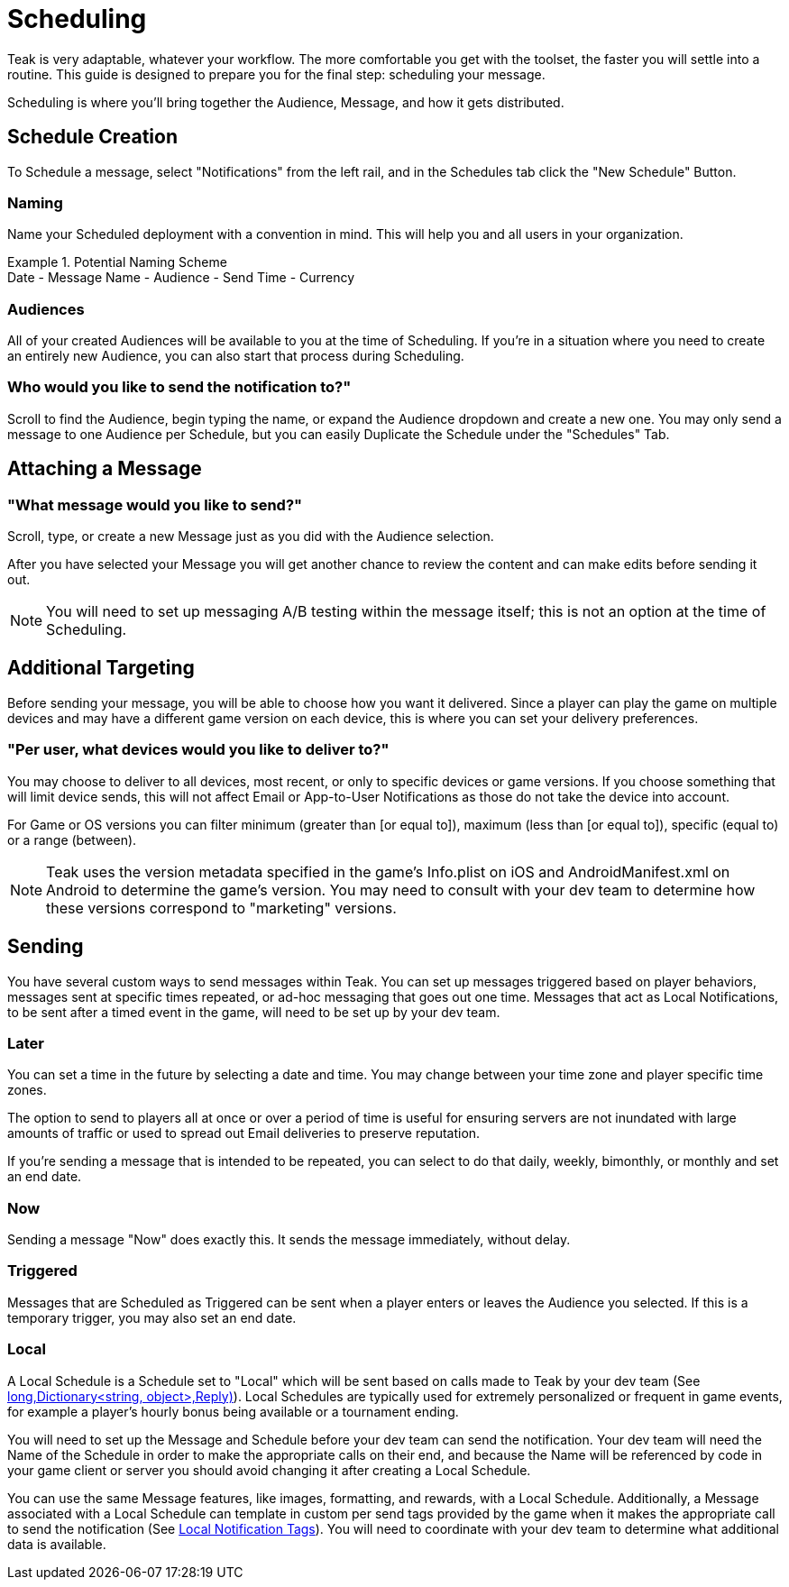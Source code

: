 = Scheduling

Teak is very adaptable, whatever your workflow. The more comfortable you get with the toolset, the faster you will settle into a routine. This guide is designed to prepare you for the final step: scheduling your message.

Scheduling is where you’ll bring together the Audience, Message, and how it gets distributed.

== Schedule Creation

To Schedule a message, select "Notifications" from the left rail, and in the Schedules tab click the "New Schedule" Button.

=== Naming
Name your Scheduled deployment with a convention in mind. This will help you and all users in your organization.

.Potential Naming Scheme
[example]
Date - Message Name - Audience - Send Time - Currency

=== Audiences
All of your created Audiences will be available to you at the time of Scheduling. If you’re in a situation where you need to create an entirely new Audience, you can also start that process during Scheduling.

=== Who would you like to send the notification to?"

Scroll to find the Audience, begin typing the name, or expand the Audience dropdown and create a new one. You may only send a message to one Audience per Schedule, but you can easily Duplicate the Schedule under the "Schedules" Tab.

== Attaching a Message

=== "What message would you like to send?"

Scroll, type, or create a new Message just as you did with the Audience selection.

After you have selected your Message you will get another chance to review the content and can make edits before sending it out.

NOTE: You will need to set up messaging A/B testing within the message itself; this is not an option at the time of Scheduling.

== Additional Targeting

Before sending your message, you will be able to choose how you want it delivered. Since a player can play the game on multiple devices and may have a different game version on each device, this is where you can set your delivery preferences.

=== "Per user, what devices would you like to deliver to?"
You may choose to deliver to all devices, most recent, or only to specific devices or game versions. If you choose something that will limit device sends, this will not affect Email or App-to-User Notifications as those do not take the device into account.

For Game or OS versions you can filter minimum (greater than [or equal to]), maximum (less than [or equal to]), specific (equal to) or a range (between).

NOTE: Teak uses the version metadata specified in the game's Info.plist on iOS and AndroidManifest.xml on Android to determine the game's version. You may need to consult with your dev team to determine how these versions correspond to "marketing" versions.

== Sending

You have several custom ways to send messages within Teak. You can set up messages triggered based on player behaviors, messages sent at specific times repeated, or ad-hoc messaging that goes out one time. Messages that act as Local Notifications, to be sent after a timed event in the game, will need to be set up by your dev team.

=== Later

You can set a time in the future by selecting a date and time. You may change between your time zone and player specific time zones.

The option to send to players all at once or over a period of time is useful for ensuring servers are not inundated with large amounts of traffic or used to spread out Email deliveries to preserve reputation.

If you’re sending a message that is intended to be repeated, you can select to do that daily, weekly, bimonthly, or monthly and set an end date.

=== Now

Sending a message "Now" does exactly this. It sends the message immediately, without delay.

=== Triggered

Messages that are Scheduled as Triggered can be sent when a player enters or leaves the Audience you selected. If this is a temporary trigger, you may also set an end date.

=== Local

A Local Schedule is a Schedule set to "Local" which will be sent based on calls made to Teak by your dev team (See <<Teak.Notification.Schedule(string,long,Dictionary<string, object>,Reply)>>). Local Schedules are typically used for extremely personalized or frequent in game events, for example a player's hourly bonus being available or a tournament ending.

You will need to set up the Message and Schedule before your dev team can send the notification. Your dev team will need the Name of the Schedule in order to make the appropriate calls on their end, and because the Name will be referenced by code in your game client or server you should avoid changing it after creating a Local Schedule.

You can use the same Message features, like images, formatting, and rewards, with a Local Schedule. Additionally, a Message associated with a Local Schedule can template in custom per send tags provided by the game when it makes the appropriate call to send the notification (See xref:usage::custom-tags.adoc#_local_notification_tags[Local Notification Tags, window=_blank]). You will need to coordinate with your dev team to determine what additional data is available.
